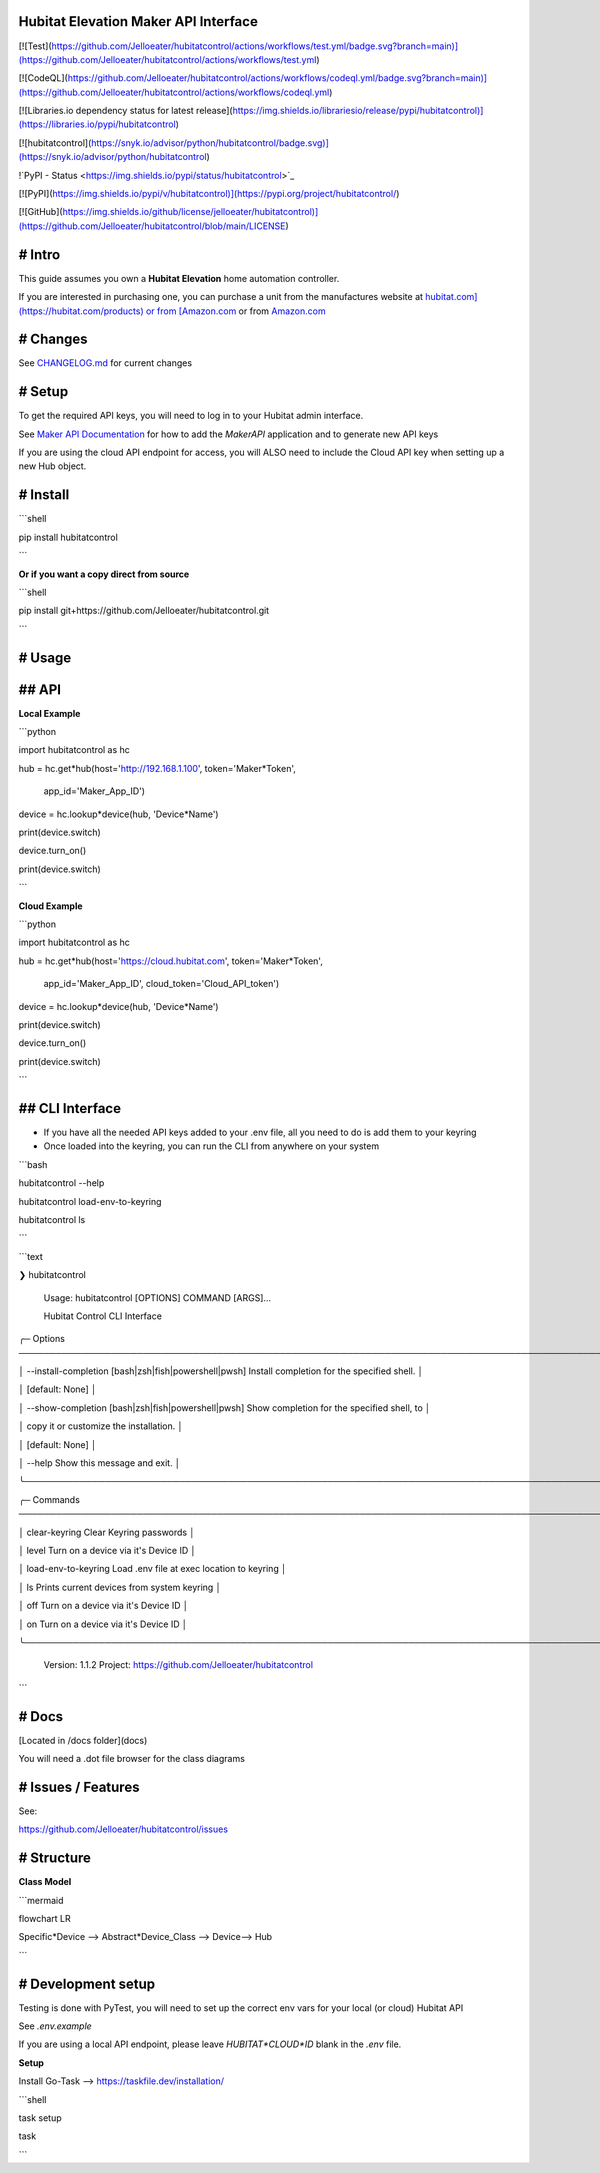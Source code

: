 Hubitat Elevation Maker API Interface
=====================================

[![Test](https://github.com/Jelloeater/hubitatcontrol/actions/workflows/test.yml/badge.svg?branch=main)](https://github.com/Jelloeater/hubitatcontrol/actions/workflows/test.yml)

[![CodeQL](https://github.com/Jelloeater/hubitatcontrol/actions/workflows/codeql.yml/badge.svg?branch=main)](https://github.com/Jelloeater/hubitatcontrol/actions/workflows/codeql.yml)

[![Libraries.io dependency status for latest release](https://img.shields.io/librariesio/release/pypi/hubitatcontrol)](https://libraries.io/pypi/hubitatcontrol)

[![hubitatcontrol](https://snyk.io/advisor/python/hubitatcontrol/badge.svg)](https://snyk.io/advisor/python/hubitatcontrol)

!`PyPI - Status <https://img.shields.io/pypi/status/hubitatcontrol>`_

[![PyPI](https://img.shields.io/pypi/v/hubitatcontrol)](https://pypi.org/project/hubitatcontrol/)

[![GitHub](https://img.shields.io/github/license/jelloeater/hubitatcontrol)](https://github.com/Jelloeater/hubitatcontrol/blob/main/LICENSE)

# Intro
=======

This guide assumes you own a **Hubitat Elevation** home automation controller.

If you are interested in purchasing one, you can purchase a unit from the manufactures website at `hubitat.com](https://hubitat.com/products) or from [Amazon.com <https://www.amazon.com/Hubitat-Elevation-Home-Automation-Hub/dp/B07D19VVTX/>`_ or from `Amazon.com <https://www.amazon.com/Hubitat-Elevation-Home-Automation-Hub/dp/B07D19VVTX/>`_

# Changes
=========

See `CHANGELOG.md <CHANGELOG.md>`_ for current changes

# Setup
=======

To get the required API keys, you will need to log in to your Hubitat admin interface.

See `Maker API Documentation <https://docs2.hubitat.com/en/apps/maker-api>`_ for how to add the `MakerAPI` application and to generate new API keys

If you are using the cloud API endpoint for access, you will ALSO need to include the Cloud API key when setting up a new Hub object.

# Install
=========

```shell

pip install hubitatcontrol

```

**Or if you want a copy direct from source**

```shell

pip install git+https://github.com/Jelloeater/hubitatcontrol.git

```

# Usage
=======

## API
======

**Local Example**

```python

import hubitatcontrol as hc

hub = hc.get*hub(host='http://192.168.1.100', token='Maker*Token',

				 app\_id='Maker\_App\_ID')

device = hc.lookup*device(hub, 'Device*Name')

print(device.switch)

device.turn_on()

print(device.switch)

```

**Cloud Example**

```python

import hubitatcontrol as hc

hub = hc.get*hub(host='https://cloud.hubitat.com', token='Maker*Token',

				 app\_id='Maker\_App\_ID', cloud\_token='Cloud\_API\_token')

device = hc.lookup*device(hub, 'Device*Name')

print(device.switch)

device.turn_on()

print(device.switch)

```

## CLI Interface
================
- If you have all the needed API keys added to your .env file, all you need to do is add them to your keyring
- Once loaded into the keyring, you can run the CLI from anywhere on your system

```bash

hubitatcontrol --help

hubitatcontrol load-env-to-keyring

hubitatcontrol ls

```

```text

❯ hubitatcontrol

 Usage: hubitatcontrol [OPTIONS] COMMAND [ARGS]...

 Hubitat Control CLI Interface

╭─ Options ────────────────────────────────────────────────────────────────────────────────────────────────╮

│ --install-completion        [bash|zsh|fish|powershell|pwsh]  Install completion for the specified shell. │

│                                                              [default: None]                             │

│ --show-completion           [bash|zsh|fish|powershell|pwsh]  Show completion for the specified shell, to │

│                                                              copy it or customize the installation.      │

│                                                              [default: None]                             │

│ --help                                                       Show this message and exit.                 │

╰──────────────────────────────────────────────────────────────────────────────────────────────────────────╯

╭─ Commands ───────────────────────────────────────────────────────────────────────────────────────────────╮

│ clear-keyring                      Clear Keyring passwords                                               │

│ level                              Turn on a device via it's Device ID                                   │

│ load-env-to-keyring                Load .env file at exec location to keyring                            │

│ ls                                 Prints current devices from system keyring                            │

│ off                                Turn on a device via it's Device ID                                   │

│ on                                 Turn on a device via it's Device ID                                   │

╰──────────────────────────────────────────────────────────────────────────────────────────────────────────╯

 Version: 1.1.2   Project: https://github.com/Jelloeater/hubitatcontrol
```

# Docs
======

[Located in /docs folder](docs)

You will need a .dot file browser for the class diagrams

# Issues / Features
===================

See:

https://github.com/Jelloeater/hubitatcontrol/issues

# Structure
===========

**Class Model**

```mermaid

flowchart LR

Specific*Device --> Abstract*Device_Class --> Device--> Hub

```

# Development setup
===================

Testing is done with PyTest, you will need to set up the correct env vars for your local (or cloud) Hubitat API

See `.env.example`

If you are using a local API endpoint, please leave `HUBITAT*CLOUD*ID` blank in the `.env` file.

**Setup**

Install Go-Task --> https://taskfile.dev/installation/

```shell

task setup

task

```


